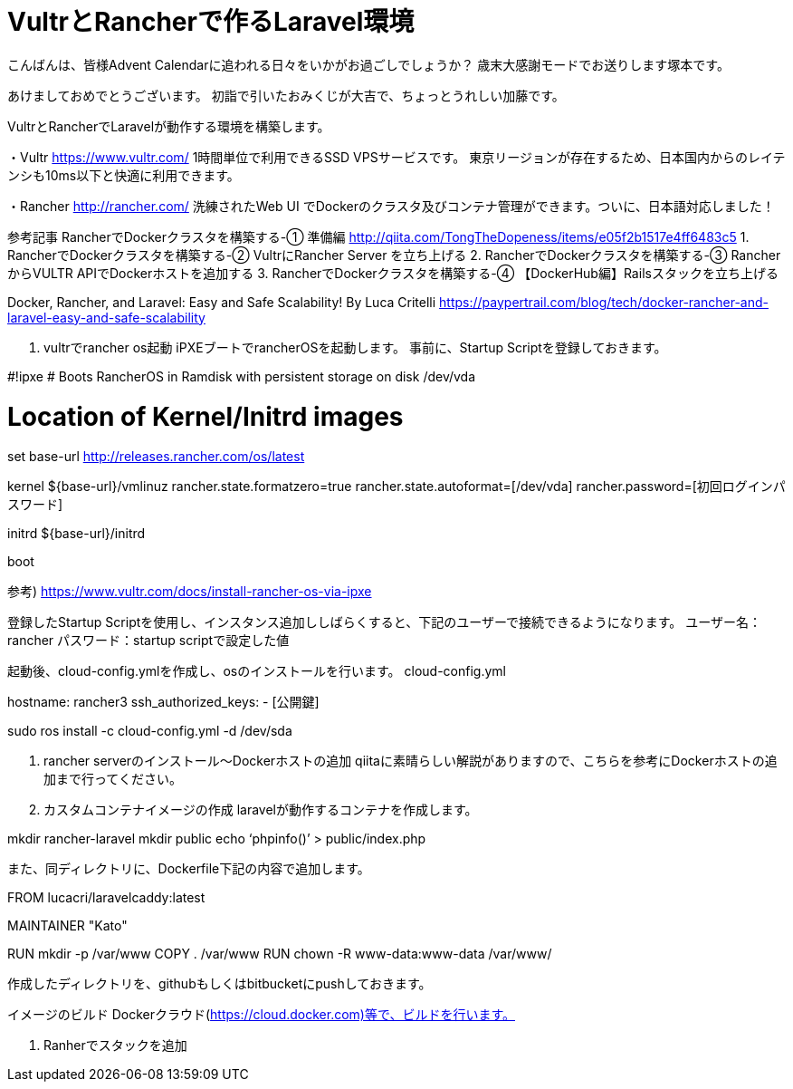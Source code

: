 = VultrとRancherで作るLaravel環境
:published_at: 2017-01-06
:hp-alt-title: vultrandlaravel
:hp-tags: Laravel,vultr



こんばんは、皆様Advent Calendarに追われる日々をいかがお過ごしでしょうか？
歳末大感謝モードでお送りします塚本です。





あけましておめでとうございます。
初詣で引いたおみくじが大吉で、ちょっとうれしい加藤です。


VultrとRancherでLaravelが動作する環境を構築します。


・Vultr
https://www.vultr.com/
1時間単位で利用できるSSD VPSサービスです。
東京リージョンが存在するため、日本国内からのレイテンシも10ms以下と快適に利用できます。

・Rancher
http://rancher.com/
洗練されたWeb UI でDockerのクラスタ及びコンテナ管理ができます。ついに、日本語対応しました！


参考記事
RancherでDockerクラスタを構築する-① 準備編
http://qiita.com/TongTheDopeness/items/e05f2b1517e4ff6483c5
1.	RancherでDockerクラスタを構築する-② VultrにRancher Server を立ち上げる
2.	RancherでDockerクラスタを構築する-③ RancherからVULTR APIでDockerホストを追加する
3.	RancherでDockerクラスタを構築する-④ 【DockerHub編】Railsスタックを立ち上げる

Docker, Rancher, and Laravel: Easy and Safe Scalability!
By Luca Critelli
https://paypertrail.com/blog/tech/docker-rancher-and-laravel-easy-and-safe-scalability




1.	vultrでrancher os起動
iPXEブートでrancherOSを起動します。
事前に、Startup Scriptを登録しておきます。


#!ipxe
# Boots RancherOS in Ramdisk with persistent storage on disk /dev/vda

# Location of Kernel/Initrd images
set base-url http://releases.rancher.com/os/latest

kernel ${base-url}/vmlinuz rancher.state.formatzero=true rancher.state.autoformat=[/dev/vda] rancher.password=[初回ログインパスワード]

initrd ${base-url}/initrd

boot

参考) https://www.vultr.com/docs/install-rancher-os-via-ipxe

登録したStartup Scriptを使用し、インスタンス追加ししばらくすると、下記のユーザーで接続できるようになります。
ユーザー名：rancher
パスワード：startup scriptで設定した値


起動後、cloud-config.ymlを作成し、osのインストールを行います。
cloud-config.yml

hostname: rancher3
ssh_authorized_keys:
  - [公開鍵]

sudo ros install -c cloud-config.yml -d /dev/sda


2.	rancher serverのインストール〜Dockerホストの追加
qiitaに素晴らしい解説がありますので、こちらを参考にDockerホストの追加まで行ってください。

3.	カスタムコンテナイメージの作成
laravelが動作するコンテナを作成します。

mkdir rancher-laravel
mkdir public
echo ‘phpinfo()’ > public/index.php

また、同ディレクトリに、Dockerfile下記の内容で追加します。

FROM lucacri/laravelcaddy:latest

MAINTAINER "Kato"

RUN mkdir -p /var/www
COPY . /var/www
RUN chown -R www-data:www-data /var/www/


作成したディレクトリを、githubもしくはbitbucketにpushしておきます。

イメージのビルド
Dockerクラウド(https://cloud.docker.com)等で、ビルドを行います。


4.	Ranherでスタックを追加




